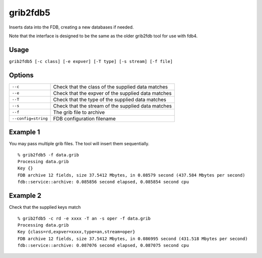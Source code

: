 grib2fdb5
=========

Inserts data into the FDB, creating a new databases if needed.

Note that the interface is designed to be the same as the older grib2fdb tool for use with fdb4.

Usage
-----

``grib2fdb5 [-c class] [-e expver] [-T type] [-s stream] [-f file]``

Options
-------

+----------------------------------------+---------------------------------------------------------------------------------------------------------------------+
| ``--c``                                | Check that the class of the supplied data matches                                                                   |
+----------------------------------------+---------------------------------------------------------------------------------------------------------------------+
| ``--e``                                | Check that the expver of the supplied data matches                                                                  |
+----------------------------------------+---------------------------------------------------------------------------------------------------------------------+
| ``--T``                                | Check that the type of the supplied data matches                                                                    |
+----------------------------------------+---------------------------------------------------------------------------------------------------------------------+
| ``--s``                                | Check that the stream of the supplied data matches                                                                  |
+----------------------------------------+---------------------------------------------------------------------------------------------------------------------+
| ``--f``                                | The grib file to archive                                                                                            |
+----------------------------------------+---------------------------------------------------------------------------------------------------------------------+
| ``--config=string``                    | FDB configuration filename                                                                                          |
+----------------------------------------+---------------------------------------------------------------------------------------------------------------------+



Example 1
---------

You may pass multiple grib files. The tool will insert them sequentially.
::  

  % grib2fdb5 -f data.grib
  Processing data.grib
  Key {}
  FDB archive 12 fields, size 37.5412 Mbytes, in 0.08579 second (437.584 Mbytes per second)
  fdb::service::archive: 0.085856 second elapsed, 0.085854 second cpu

Example 2
---------

Check that the supplied keys match
::
  
  % grib2fdb5 -c rd -e xxxx -T an -s oper -f data.grib
  Processing data.grib
  Key {class=rd,expver=xxxx,type=an,stream=oper}
  FDB archive 12 fields, size 37.5412 Mbytes, in 0.086995 second (431.518 Mbytes per second)
  fdb::service::archive: 0.087076 second elapsed, 0.087075 second cpu